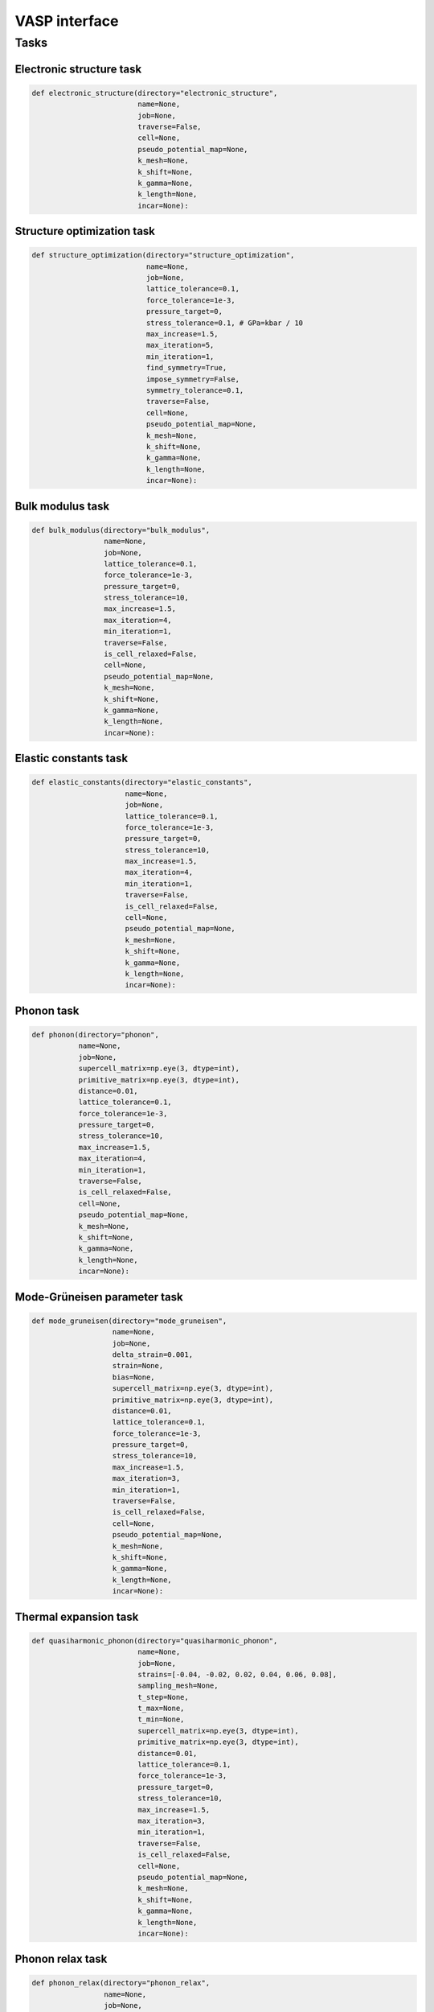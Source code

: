 .. _VASP_interface:

VASP interface
===============

.. _VASP_tasks:

Tasks
------

.. _VASP_electronic_structure_task:

Electronic structure task
~~~~~~~~~~~~~~~~~~~~~~~~~~~~~

.. code-block:: python

   def electronic_structure(directory="electronic_structure",
                            name=None,
                            job=None,
                            traverse=False,
                            cell=None,
                            pseudo_potential_map=None,
                            k_mesh=None,
                            k_shift=None,
                            k_gamma=None,
                            k_length=None,
                            incar=None):

.. _VASP_structure_optimization_task:

Structure optimization task
~~~~~~~~~~~~~~~~~~~~~~~~~~~~~

.. code-block:: python

   def structure_optimization(directory="structure_optimization",
                              name=None,
                              job=None,
                              lattice_tolerance=0.1,
                              force_tolerance=1e-3,
                              pressure_target=0,
                              stress_tolerance=0.1, # GPa=kbar / 10
                              max_increase=1.5,
                              max_iteration=5,
                              min_iteration=1,
                              find_symmetry=True,
                              impose_symmetry=False,
                              symmetry_tolerance=0.1,
                              traverse=False,
                              cell=None,
                              pseudo_potential_map=None,
                              k_mesh=None,
                              k_shift=None,
                              k_gamma=None,
                              k_length=None,
                              incar=None):

.. _VASP_bulk_modulus_task:

Bulk modulus task
~~~~~~~~~~~~~~~~~~~~~~~~~~~~~

.. code-block:: python

   def bulk_modulus(directory="bulk_modulus",
                    name=None,
                    job=None,
                    lattice_tolerance=0.1,
                    force_tolerance=1e-3,
                    pressure_target=0,
                    stress_tolerance=10,
                    max_increase=1.5,
                    max_iteration=4,
                    min_iteration=1,
                    traverse=False,
                    is_cell_relaxed=False,
                    cell=None,
                    pseudo_potential_map=None,
                    k_mesh=None,
                    k_shift=None,
                    k_gamma=None,
                    k_length=None,
                    incar=None):


Elastic constants task
~~~~~~~~~~~~~~~~~~~~~~~

.. _VASP_elastic_constants_task:

.. code-block:: python

   def elastic_constants(directory="elastic_constants",
                         name=None,
                         job=None,
                         lattice_tolerance=0.1,
                         force_tolerance=1e-3,
                         pressure_target=0,
                         stress_tolerance=10,
                         max_increase=1.5,
                         max_iteration=4,
                         min_iteration=1,
                         traverse=False,
                         is_cell_relaxed=False,
                         cell=None,
                         pseudo_potential_map=None,
                         k_mesh=None,
                         k_shift=None,
                         k_gamma=None,
                         k_length=None,
                         incar=None):


.. _VASP_phonon_task:

Phonon task
~~~~~~~~~~~~~~~~~~~~~~~~~~~~~

.. code-block:: python

   def phonon(directory="phonon",
              name=None,
              job=None,
              supercell_matrix=np.eye(3, dtype=int),
              primitive_matrix=np.eye(3, dtype=int),
              distance=0.01,
              lattice_tolerance=0.1,
              force_tolerance=1e-3,
              pressure_target=0,
              stress_tolerance=10,
              max_increase=1.5,
              max_iteration=4,
              min_iteration=1,
              traverse=False,
              is_cell_relaxed=False,
              cell=None,
              pseudo_potential_map=None,
              k_mesh=None,
              k_shift=None,
              k_gamma=None,
              k_length=None,
              incar=None):


.. _VASP_mode_gruneisen_task:

Mode-Grüneisen parameter task
~~~~~~~~~~~~~~~~~~~~~~~~~~~~~~

.. code-block:: python

   def mode_gruneisen(directory="mode_gruneisen",
                      name=None,
                      job=None,
                      delta_strain=0.001,
                      strain=None,
                      bias=None,
                      supercell_matrix=np.eye(3, dtype=int),
                      primitive_matrix=np.eye(3, dtype=int),
                      distance=0.01,
                      lattice_tolerance=0.1,
                      force_tolerance=1e-3,
                      pressure_target=0,
                      stress_tolerance=10,
                      max_increase=1.5,
                      max_iteration=3,
                      min_iteration=1,
                      traverse=False,
                      is_cell_relaxed=False,
                      cell=None,
                      pseudo_potential_map=None,
                      k_mesh=None,
                      k_shift=None,
                      k_gamma=None,
                      k_length=None,
                      incar=None):

.. _VASP_QHA_thermal_expansion_task:

Thermal expansion task
~~~~~~~~~~~~~~~~~~~~~~~

.. code-block:: python

   def quasiharmonic_phonon(directory="quasiharmonic_phonon",
                            name=None,
                            job=None,
                            strains=[-0.04, -0.02, 0.02, 0.04, 0.06, 0.08],
                            sampling_mesh=None,
                            t_step=None,
                            t_max=None,
                            t_min=None,
                            supercell_matrix=np.eye(3, dtype=int),
                            primitive_matrix=np.eye(3, dtype=int),
                            distance=0.01,
                            lattice_tolerance=0.1,
                            force_tolerance=1e-3,
                            pressure_target=0,
                            stress_tolerance=10,
                            max_increase=1.5,
                            max_iteration=3,
                            min_iteration=1,
                            traverse=False,
                            is_cell_relaxed=False,
                            cell=None,
                            pseudo_potential_map=None,
                            k_mesh=None,
                            k_shift=None,
                            k_gamma=None,
                            k_length=None,
                            incar=None):

.. _VASP_phonon_relax_task:

Phonon relax task
~~~~~~~~~~~~~~~~~~

.. code-block:: python

   def phonon_relax(directory="phonon_relax",
                    name=None,
                    job=None,
                    distance=0.01,
                    lattice_tolerance=0.1,
                    force_tolerance=1e-3,
                    pressure_target=0,
                    stress_tolerance=10,
                    max_increase=1.5,
                    max_iteration=4,
                    min_iteration=1,
                    symmetry_tolerance=0.1,
                    restrict_offspring=False,
                    max_offspring=None,
                    cutoff_eigenvalue=-0.02,
                    max_displacement=None,
                    num_sampling_points=60,
                    traverse=False,
                    cell=None,
                    pseudo_potential_map=None,
                    k_mesh=None,
                    k_shift=None,
                    k_gamma=None,
                    k_length=None,
                    incar=None):


